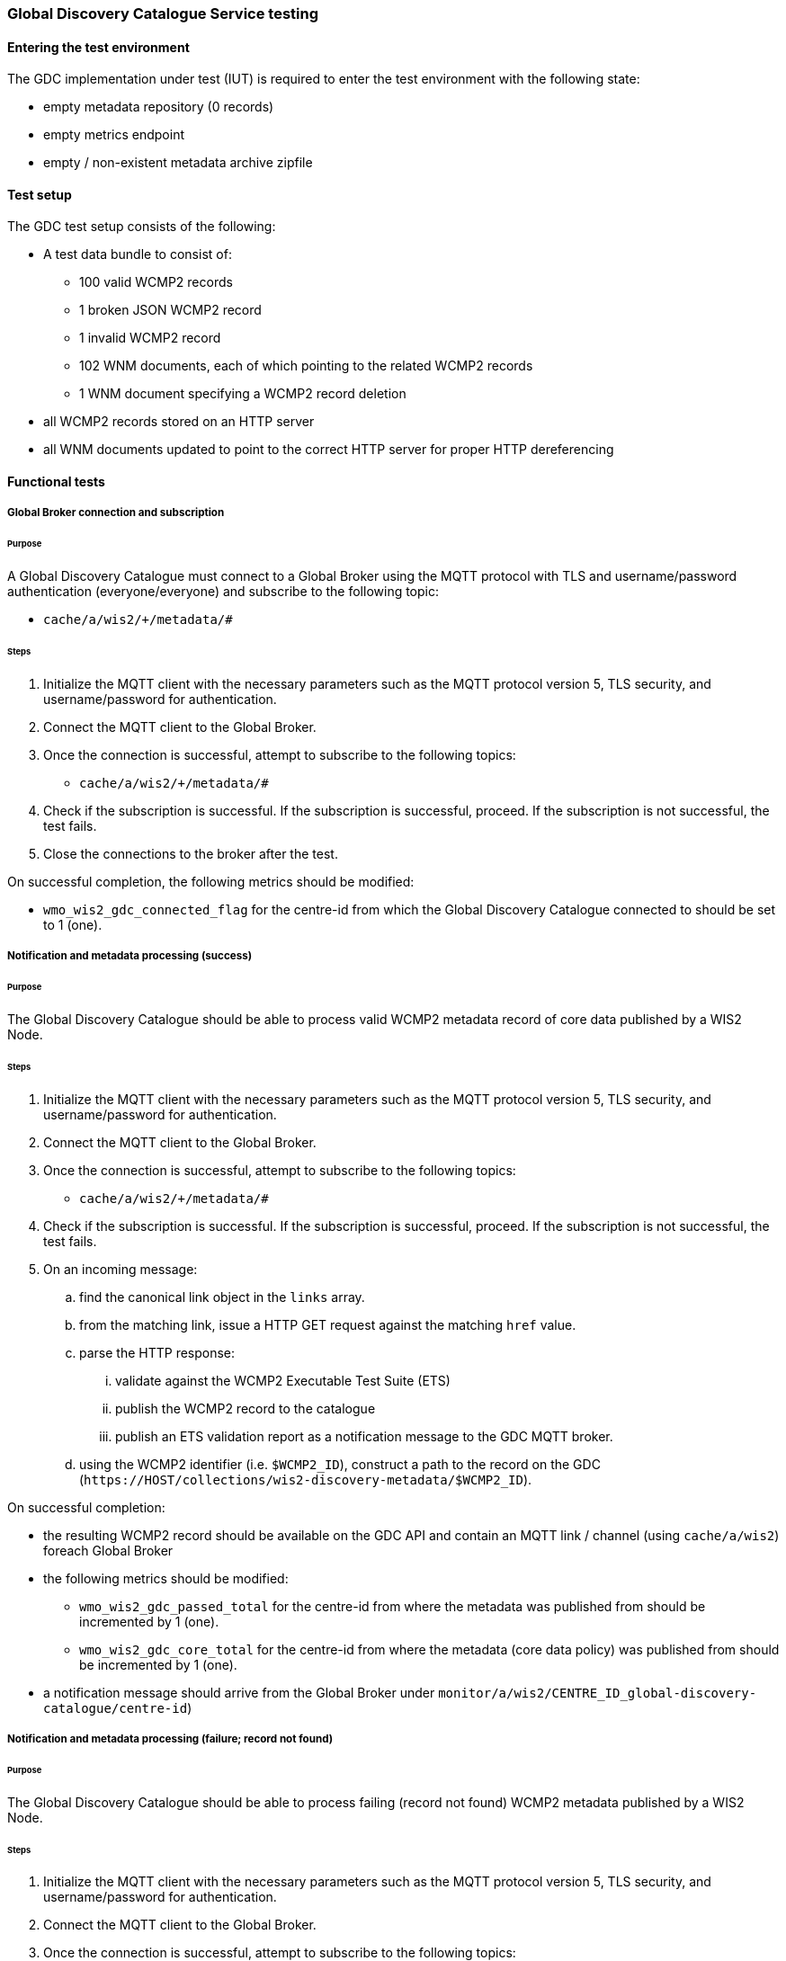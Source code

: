 [[global-discovery-catalogue-testing]]

=== Global Discovery Catalogue Service testing

==== Entering the test environment

The GDC implementation under test (IUT) is required to enter the test environment with the following state:

- empty metadata repository (0 records)
- empty metrics endpoint
- empty / non-existent metadata archive zipfile

==== Test setup

The GDC test setup consists of the following:

* A test data bundle to consist of:
** 100 valid WCMP2 records
** 1 broken JSON WCMP2 record
** 1 invalid WCMP2 record
** 102 WNM documents, each of which pointing to the related WCMP2 records
** 1 WNM document specifying a WCMP2 record deletion
* all WCMP2 records stored on an HTTP server
* all WNM documents updated to point to the correct HTTP server for proper HTTP dereferencing

==== Functional tests

===== Global Broker connection and subscription

====== Purpose

A Global Discovery Catalogue must connect to a Global Broker using the MQTT protocol with TLS and username/password authentication (everyone/everyone) and subscribe to the following topic:

* ``++cache/a/wis2/+/metadata/#++``

====== Steps

. Initialize the MQTT client with the necessary parameters such as the MQTT protocol version 5, TLS security, and username/password for authentication.
. Connect the MQTT client to the Global Broker.
. Once the connection is successful, attempt to subscribe to the following topics:
   - ``++cache/a/wis2/+/metadata/#++``
. Check if the subscription is successful. If the subscription is successful, proceed. If the subscription is not successful, the test fails.
. Close the connections to the broker after the test.

On successful completion, the following metrics should be modified:

* `wmo_wis2_gdc_connected_flag` for the centre-id from which the Global Discovery Catalogue connected to should be set to 1 (one).

===== Notification and metadata processing (success)

====== Purpose

The Global Discovery Catalogue should be able to process valid WCMP2 metadata record of core data published by a WIS2 Node.

====== Steps

. Initialize the MQTT client with the necessary parameters such as the MQTT protocol version 5, TLS security, and username/password for authentication.
. Connect the MQTT client to the Global Broker.
. Once the connection is successful, attempt to subscribe to the following topics:
   - ``++cache/a/wis2/+/metadata/#++``
. Check if the subscription is successful. If the subscription is successful, proceed. If the subscription is not successful, the test fails.
. On an incoming message:
.. find the canonical link object in the `links` array.
.. from the matching link, issue a HTTP GET request against the matching `href` value.
.. parse the HTTP response:
... validate against the WCMP2 Executable Test Suite (ETS)
... publish the WCMP2 record to the catalogue
... publish an ETS validation report as a notification message to the GDC MQTT broker.
.. using the WCMP2 identifier (i.e. `$WCMP2_ID`), construct a path to the record on the GDC (`\https://HOST/collections/wis2-discovery-metadata/$WCMP2_ID`).

On successful completion:

* the resulting WCMP2 record should be available on the GDC API and contain an MQTT link / channel (using `cache/a/wis2`) foreach Global Broker
* the following metrics should be modified:
** `wmo_wis2_gdc_passed_total` for the centre-id from where the metadata was published from should be incremented by 1 (one).
** `wmo_wis2_gdc_core_total` for the centre-id from where the metadata (core data policy) was published from should be incremented by 1 (one).
* a notification message should arrive from the Global Broker under `monitor/a/wis2/CENTRE_ID_global-discovery-catalogue/centre-id`)

===== Notification and metadata processing (failure; record not found)

====== Purpose

The Global Discovery Catalogue should be able to process failing (record not found) WCMP2 metadata published by a WIS2 Node.

====== Steps

. Initialize the MQTT client with the necessary parameters such as the MQTT protocol version 5, TLS security, and username/password for authentication.
. Connect the MQTT client to the Global Broker.
. Once the connection is successful, attempt to subscribe to the following topics:
   - ``++cache/a/wis2/+/metadata/#++``
. Check if the subscription is successful. If the subscription is successful, proceed. If the subscription is not successful, the test fails.
. On an incoming message:
.. find the canonical link object in the `links` array.
.. from the matching link, issue a HTTP GET request against the matching `href` value.
.. if the response is an HTTP status code of 404:
... publish an ETS error report as a notification message to the GDC MQTT broker.

On successful completion:

* the following metrics should be modified:
** `wmo_wis2_gdc_failed_total` for the centre-id from where the metadata was published from should be incremented by 1 (one).
* a notification message should arrive from the Global Broker under `monitor/a/wis2/CENTRE_ID_global-discovery-catalogue/centre-id`)

===== Notification and metadata processing (failure; malformed JSON or invalid WCMP2)

====== Purpose

The Global Discovery Catalogue should be able to process failing (malformed JSON) WCMP2 metadata published by a WIS2 Node.

====== Steps

. Initialize the MQTT client with the necessary parameters such as the MQTT protocol version 5, TLS security, and username/password for authentication.
. Connect the MQTT client to the Global Broker.
. Once the connection is successful, attempt to subscribe to the following topics:
   - ``++cache/a/wis2/+/metadata/#++``
. Check if the subscription is successful. If the subscription is successful, proceed. If the subscription is not successful, the test fails.
. On an incoming message:
.. find the canonical link object in the `links` array.
.. from the matching link, issue a HTTP GET request against the matching `href` value.
.. parse the HTTP response:
.. if the JSON is malformed, or the WCMP2 is invalid:
... publish an ETS error report as a notification message to the GDC MQTT broker.

On successful completion:

* the following metrics should be modified:
** `wmo_wis2_gdc_failed_total` for the centre-id from where the metadata was published from should be incremented by 1 (one).
* a notification message should arrive from the Global Broker under `monitor/a/wis2/CENTRE_ID_global-discovery-catalogue/centre-id`)

===== Metadata ingest centre-id mismatch

====== Purpose

A Global Discovery Catalogue should detect a mismatch between an incoming message topic's centre-id and the centre-id as part of a WCMP2 record identifier.

====== Steps

. Initialize the MQTT client with the necessary parameters such as the MQTT protocol version 5, TLS security, and username/password for authentication.
. Connect the MQTT client to the Global Broker.
. Once the connection is successful, attempt to subscribe to the following topics:
   - ``++cache/a/wis2/+/metadata/#++``
. Check if the subscription is successful. If the subscription is successful, proceed. If the subscription is not successful, the test fails.
. On an incoming message:
.. capture the centre-id from the topic (4th token split on `/`).
.. find the canonical link object in the `links` array.
.. from the matching link, issue a HTTP GET request against the matching `href` value.
.. parse the HTTP response:
.. extract the centre-id from WCMP2 record identifier (`id` property, 3rd token split on `:`).
.. in the WCMP2 record, if a MQTT link exists (`rel=items`, `channel` starts with `origin/a/wis2`), capture the centre-id from the topic (4th token split on `/`).
. compare the following values to verify that they are identical:
.. centre-id extracted from topic
.. centre-id extracted from WCMP2 identifier
.. centre-id extracted from MQTT link in WCMP2 record
. publish an ETS error report as a notification message to the GDC MQTT broker.

On successful completion, the following metrics should be modified:

* `wmo_wis2_gdc_failed_total` for the centre-id from where the metadata was published from should be incremented by 1 (one).
* a notification message should arrive from the Global Broker under `monitor/a/wis2/CENTRE_ID_global-discovery-catalogue/centre-id`)

===== Notification and metadata processing (record deletion)

====== Purpose

The Global Discovery Catalogue should be able to process valid WCMP2 metadata record deletion of core data published by a WIS2 Node.

====== Steps

. Initialize the MQTT client with the necessary parameters such as the MQTT protocol version 5, TLS security, and username/password for authentication.
. Connect the MQTT client to the Global Broker.
. Once the connection is successful, attempt to subscribe to the following topics:
   - ``++cache/a/wis2/+/metadata/#++``
. Check if the subscription is successful. If the subscription is successful, proceed. If the subscription is not successful, the test fails.
. On an incoming message:
.. find the link object in the `links` array where `rel=deletion`.
.. capture the `properties.metadata_id` value
.. from the matching link, issue a HTTP GET request against the matching `href` value.
.. parse the HTTP response:
... validate against the WCMP2 Executable Test Suite (ETS)
... delete the WCMP2 record from the catalogue using the value from `properties.metadata_id` captured earlier in the test.
... publish a notification message to the GDC MQTT broker.
.. using the WCMP2 identifier (i.e. `$WCMP2_ID`), construct a path to the record on the GDC (`\https://HOST/collections/wis2-discovery-metadata/$WCMP2_ID`).

On successful completion:

* the WCMP2 record should be removed from the GDC API
* the following metrics should be modified:
** `wmo_wis2_gdc_passed_total` for the centre-id from where the metadata was published from should be decremented by 1 (one).
** `wmo_wis2_gdc_core_total` for the centre-id from where the metadata (core data policy) was published from should be decremented by 1 (one).
* a notification message should arrive from the Global Broker under `monitor/a/wis2/CENTRE_ID_global-discovery-catalogue/centre-id`)

===== Notification and metadata processing (failure; record deletion message does not contain `properties.metadata_id`)

====== Purpose

The Global Discovery Catalogue should be able to detect a WNM error when `properties.metadata_id` is missing from a WCMP2 deletion request.

====== Steps

. Initialize the MQTT client with the necessary parameters such as the MQTT protocol version 5, TLS security, and username/password for authentication.
. Connect the MQTT client to the Global Broker.
. Once the connection is successful, attempt to subscribe to the following topics:
   - ``++cache/a/wis2/+/metadata/#++``
. Check if the subscription is successful. If the subscription is successful, proceed. If the subscription is not successful, the test fails.
. On an incoming message:
.. find the link object in the `links` array where `rel=deletion`.
.. capture the missing `properties.metadata_id` value
.. publish a notification message of the error to the GDC MQTT broker.

On successful completion:

* a notification message should arrive from the Global Broker under `monitor/a/wis2/CENTRE_ID_global-discovery-catalogue/centre-id`)

===== WCMP2 metadata archive zipfile publication

====== Purpose

Validate that a GDC API publishes a metadata archive zipfile.

====== Steps

. Construct a path to the GDC endpoint (`\https://HOST/collections/wis2-discovery-metadata`).
. Issue a HTTP GET request on the path.
. Parse the HTTP response.
. Check that the record includes a `links` array.
. In the `links` array, check that a metadata archive zipfile link is available (where a link object's `rel=archives` and `type=application/zip`).
. In the matching link, issue a HTTP GET request on the associated `href` value.
. Unzip the content of the HTTP response.
. Initialize the MQTT client with the necessary parameters such as the MQTT protocol version 5, TLS security, and username/password for authentication.
. Connect the MQTT client to the Global Discovery Catalogue.
. Once the connection is successful, attempt to subscribe to the following topics:
   - ``++origin/a/wis2/centre-id/metadata/#++`` (where `centre-id` is the centre identifier of the Global Discovery Catalogue).
. Check if the subscription is successful. If the subscription is successful, proceed. If the subscription is not successful, the test fails.
. If the MQTT client is able to successfully subscribe to the topic on the Global Discovery Catalogue, the test passes. If not, the test fails.
. On receipt of a notification message, issue a HTTP GET requerst on the canonical link (a link object's `href` property where `rel=canonical`)
. Unzip the content of the HTTP response.

On successful completion:

* the resulting HTTP response should be zip encoded data, which, when unzipped, contains a directory of JSON files of WCMP2 metadata.

===== WCMP2 cold start initialization from metadata archive zipfile

====== Purpose

Validate that a GDC initializes from a metadata archive zipfile.

====== Steps

. Construct a path to an existing, functional GDC endpoint (`\https://HOST/collections/wis2-discovery-metadata`).
. Issue a HTTP GET request on the path.
. Parse the HTTP response.
. Check that the record includes a `links` array.
. In the `links` array, check that a metadata archive zipfile link is available (where a link object's `rel=archives` and `type=application/zip`).
. In the matching link, issue a HTTP GET request on the associated `href` value.
. Unzip the content of the HTTP response.
. Foreach WCMP2 (JSON) record in the zipfile, validate and ingest into the new GDC

. Construct a path to a Global Replay service endpoint (`\https://HOST/collections/wis2-notification-messages?q=%22cache/a/wis2/*/metadata%22&datetime=START_TIME/..`).
.. `START_TIME` is a timestamp that is from up to 24 hours ago, in RFC3339 format.
. Issue a HTTP GET request on the path.
. Parse the HTTP response.
. Foreach item in the `features` array:
.. Check that the item includes a `links` array.
.. In the `links` array, match the link where `rel=canonical`.
.. In the matching link, issue a HTTP GET request on the associated `href` value.
.. Parse the HTTP response.
.. Validate and ingest into the new GDC
. Construct a path to the new GDC endpoint (`\https://HOST/collections/wis2-discovery-metadata/items`).
. Issue a HTTP GET request on the path.
. Parse the HTTP response.
. Count the number of items in the `numberMatched` property.

On successful completion:

* the number of the features in the GDC should match the number of records in the metadata archive zipfile and the number of records from the Global Replay query.


===== API functionality

====== Purpose

Validate that a GDC API performs as expected based on the OGC API - Records standard.

====== Steps

. Construct a path to the GDC endpoint (`\https://HOST/collections/wis2-discovery-metadata`).
. Issue a HTTP GET request on the path.
. Parse the HTTP response.
. Check that the record includes a `links` array.
. In the `links` array, check that an items link is available (where a link object's `rel=items` and `type=application/geo+json`).
. In the matching link, issue a HTTP GET request on the associated `href` value.
. Parse the HTTP response.
. Ensure that a `numberMatched` property exists with an integer value of 6.
. Ensure that a `numberReturned` property exists with an integer value of 6.
. Construct a path to the GDC endpoint with a bounding box query parameter (`\https://HOST/collections/wis2-discovery-metadata/items?bbox=-142,42,-53,84`).
. Issue a HTTP GET request on the path.
. Parse the HTTP response.
. Ensure that a `numberMatched` property exists with an integer value of 2.
. Ensure that a `numberReturned` property exists with an integer value of 2.
. Ensure that a `features` array exists.
. Construct a path to the GDC endpoint with a temporal query parameter (`\https://HOST/collections/wis2-discovery-metadata/items?datetime=2000-11-11T12:42:23Z/..`).
. Issue a HTTP GET request on the path.
. Parse the HTTP response.
. Ensure that a `numberMatched` property exists with an integer value of 6.
. Ensure that a `numberReturned` property exists with an integer value of 6.
. Ensure that a `features` array exists.
. Construct a path to the GDC endpoint with a full text query parameter (`\https://HOST/collections/wis2-discovery-metadata/items?q=observations`).
. Issue a HTTP GET request on the path.
. Parse the HTTP response.
. Ensure that a `numberMatched` property exists with an integer value of 4.
. Ensure that a `numberReturned` property exists with an integer value of 4.
. Ensure that a `features` array exists.

==== Performance tests

===== Processing timeliness

====== Purpose

Validate that a GDC is able to process WCMP2 metadata in a timely manner.

====== Steps

. Initialize the MQTT client with the necessary parameters such as the MQTT protocol version 5, TLS security, and username/password for authentication.
. Connect the MQTT client to the Global Broker.
. Once the connection is successful, attempt to subscribe to the following topics:
   - ``++cache/a/wis2/+/metadata/#++``
. Check if the subscription is successful. If the subscription is successful, proceed. If the subscription is not successful, the test fails.
. On all incoming messages:
.. find the canonical link object in the `links` array.
.. from the matching link, issue a HTTP GET request against the matching `href` value.
.. parse the HTTP response:
... validate against the WCMP2 Executable Test Suite (ETS)
... publish the WCMP2 record to the catalogue
... publish an ETS validation report as a notification message to the GDC MQTT broker.
.. using the WCMP2 identifier (i.e. `$WCMP2_ID`), construct a path to the record on the GDC (`\https://HOST/collections/wis2-discovery-metadata/$WCMP2_ID`).

On successful completion:

* all WCMP2 records should be processed and published in 5 minutes

==== Exiting the test environment

The GDC implementation under test (IUT) exits the test environment with the following state:

- restoration of resources at state prior to entry:
  - metadata repository
  - metrics endpoint
  - metadata archive zipfile
